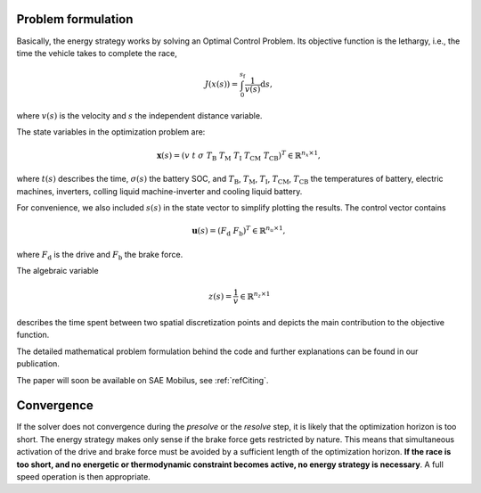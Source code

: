 .. _refProblemFormulation:

Problem formulation
===================

Basically, the energy strategy works by solving an Optimal Control Problem. Its objective function is the lethargy,
i.e., the time the vehicle takes to complete the race,

    .. math::
        J(x(s)) = \int_{0}^{s_\mathrm{f}}{\frac{1}{v(s)}\mathrm{d}s},

where :math:`v(s)` is the velocity and :math:`s` the independent distance variable.

The state variables in the optimization problem are:

    .. math::
        \boldsymbol{x}(s) = \left(v~t~\sigma~T_\mathrm{B}~T_\mathrm{M}~T_\mathrm{I}~T_\mathrm{CM}~T_\mathrm{CB
        }\right)^T \in \mathbb{R}^{n_x \times 1},

where :math:`t(s)` describes the time, :math:`\sigma(s)` the battery SOC, and :math:`T_\mathrm{B}`,
:math:`T_\mathrm{M}`, :math:`T_\mathrm{I}`, :math:`T_\mathrm{CM}`, :math:`T_\mathrm{CB}` the temperatures of battery,
electric machines, inverters, colling liquid machine-inverter and cooling liquid battery.

For convenience, we also included :math:`s(s)` in the state vector to simplify plotting the results.
The control vector contains

    .. math::
        \boldsymbol{u}(s) = \left(F_\mathrm{d}~F_\mathrm{b}\right)^T \in \mathbb{R}^{n_u \times 1},

where :math:`F_\mathrm{d}` is the drive and :math:`F_\mathrm{b}` the brake force.

The algebraic variable

    .. math::
        z(s) = \frac{1}{v} \in \mathbb{R}^{n_z \times 1}

describes the time spent between two spatial discretization points and depicts the main contribution to the objective
function.

The detailed mathematical problem formulation behind the code and further explanations can be found in our publication.

The paper will soon be available on SAE Mobilus, see :ref:`refCiting`.

Convergence
===========

If the solver does not convergence during the *presolve* or the *resolve*
step, it is likely that the optimization horizon is too short. The energy strategy makes only sense if the brake
force gets restricted by nature. This means that simultaneous activation of the drive and brake force must be avoided
by a sufficient length of the optimization horizon. **If the race is too short, and no energetic or thermodynamic
constraint becomes active, no energy strategy is necessary**. A full speed operation is then appropriate.
